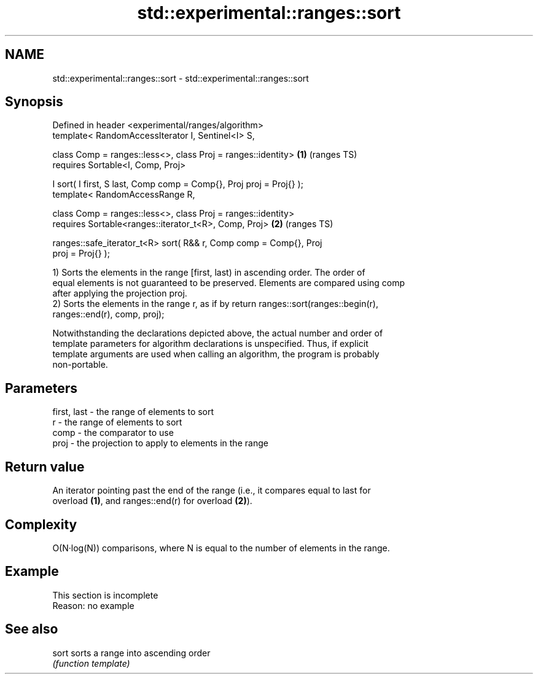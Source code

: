 .TH std::experimental::ranges::sort 3 "2022.03.29" "http://cppreference.com" "C++ Standard Libary"
.SH NAME
std::experimental::ranges::sort \- std::experimental::ranges::sort

.SH Synopsis
   Defined in header <experimental/ranges/algorithm>
   template< RandomAccessIterator I, Sentinel<I> S,

   class Comp = ranges::less<>, class Proj = ranges::identity>          \fB(1)\fP (ranges TS)
   requires Sortable<I, Comp, Proj>

   I sort( I first, S last, Comp comp = Comp{}, Proj proj = Proj{} );
   template< RandomAccessRange R,

   class Comp = ranges::less<>, class Proj = ranges::identity>
   requires Sortable<ranges::iterator_t<R>, Comp, Proj>                 \fB(2)\fP (ranges TS)

   ranges::safe_iterator_t<R> sort( R&& r, Comp comp = Comp{}, Proj
   proj = Proj{} );

   1) Sorts the elements in the range [first, last) in ascending order. The order of
   equal elements is not guaranteed to be preserved. Elements are compared using comp
   after applying the projection proj.
   2) Sorts the elements in the range r, as if by return ranges::sort(ranges::begin(r),
   ranges::end(r), comp, proj);

   Notwithstanding the declarations depicted above, the actual number and order of
   template parameters for algorithm declarations is unspecified. Thus, if explicit
   template arguments are used when calling an algorithm, the program is probably
   non-portable.

.SH Parameters

   first, last - the range of elements to sort
   r           - the range of elements to sort
   comp        - the comparator to use
   proj        - the projection to apply to elements in the range

.SH Return value

   An iterator pointing past the end of the range (i.e., it compares equal to last for
   overload \fB(1)\fP, and ranges::end(r) for overload \fB(2)\fP).

.SH Complexity

   O(N·log(N)) comparisons, where N is equal to the number of elements in the range.

.SH Example

    This section is incomplete
    Reason: no example

.SH See also

   sort sorts a range into ascending order
        \fI(function template)\fP
